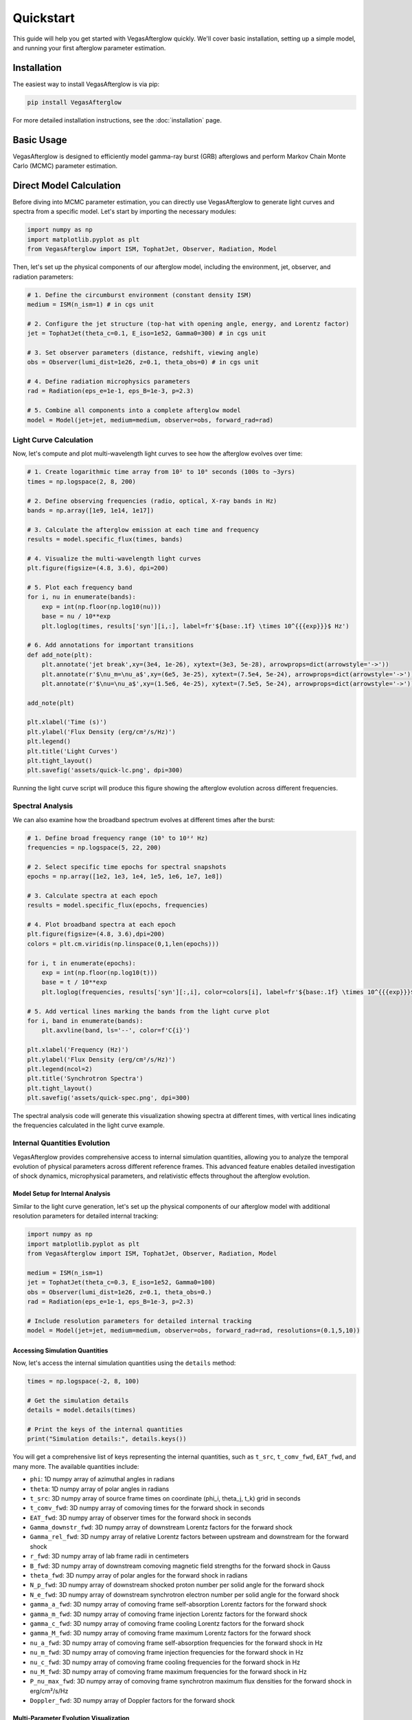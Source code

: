 Quickstart
==========

This guide will help you get started with VegasAfterglow quickly. We'll cover basic installation, setting up a simple model, and running your first afterglow parameter estimation.

Installation
------------

The easiest way to install VegasAfterglow is via pip:

.. code-block:: bash

    pip install VegasAfterglow

For more detailed installation instructions, see the :doc:`installation` page.

Basic Usage
-----------

VegasAfterglow is designed to efficiently model gamma-ray burst (GRB) afterglows and perform Markov Chain Monte Carlo (MCMC) parameter estimation. 

Direct Model Calculation
------------------------
Before diving into MCMC parameter estimation, you can directly use VegasAfterglow to generate light curves and spectra from a specific model. Let's start by importing the necessary modules:

.. code-block:: python

    import numpy as np
    import matplotlib.pyplot as plt
    from VegasAfterglow import ISM, TophatJet, Observer, Radiation, Model


Then, let's set up the physical components of our afterglow model, including the environment, jet, observer, and radiation parameters:

.. code-block:: python

    # 1. Define the circumburst environment (constant density ISM)
    medium = ISM(n_ism=1) # in cgs unit

    # 2. Configure the jet structure (top-hat with opening angle, energy, and Lorentz factor)
    jet = TophatJet(theta_c=0.1, E_iso=1e52, Gamma0=300) # in cgs unit

    # 3. Set observer parameters (distance, redshift, viewing angle)
    obs = Observer(lumi_dist=1e26, z=0.1, theta_obs=0) # in cgs unit

    # 4. Define radiation microphysics parameters
    rad = Radiation(eps_e=1e-1, eps_B=1e-3, p=2.3)

    # 5. Combine all components into a complete afterglow model
    model = Model(jet=jet, medium=medium, observer=obs, forward_rad=rad)

Light Curve Calculation
^^^^^^^^^^^^^^^^^^^^^^^

Now, let's compute and plot multi-wavelength light curves to see how the afterglow evolves over time:

.. code-block:: python

    # 1. Create logarithmic time array from 10² to 10⁸ seconds (100s to ~3yrs)
    times = np.logspace(2, 8, 200)  

    # 2. Define observing frequencies (radio, optical, X-ray bands in Hz)
    bands = np.array([1e9, 1e14, 1e17])  

    # 3. Calculate the afterglow emission at each time and frequency
    results = model.specific_flux(times, bands)

    # 4. Visualize the multi-wavelength light curves
    plt.figure(figsize=(4.8, 3.6), dpi=200)

    # 5. Plot each frequency band 
    for i, nu in enumerate(bands):
        exp = int(np.floor(np.log10(nu)))
        base = nu / 10**exp
        plt.loglog(times, results['syn'][i,:], label=fr'${base:.1f} \times 10^{{{exp}}}$ Hz')

    # 6. Add annotations for important transitions
    def add_note(plt):
        plt.annotate('jet break',xy=(3e4, 1e-26), xytext=(3e3, 5e-28), arrowprops=dict(arrowstyle='->'))
        plt.annotate(r'$\nu_m=\nu_a$',xy=(6e5, 3e-25), xytext=(7.5e4, 5e-24), arrowprops=dict(arrowstyle='->'))
        plt.annotate(r'$\nu=\nu_a$',xy=(1.5e6, 4e-25), xytext=(7.5e5, 5e-24), arrowprops=dict(arrowstyle='->'))

    add_note(plt)
    
    plt.xlabel('Time (s)')
    plt.ylabel('Flux Density (erg/cm²/s/Hz)')
    plt.legend()
    plt.title('Light Curves')
    plt.tight_layout()
    plt.savefig('assets/quick-lc.png', dpi=300)

.. figure:: /_static/images/quick-lc.png
   :width: 600
   :align: center
   
   Running the light curve script will produce this figure showing the afterglow evolution across different frequencies.

Spectral Analysis
^^^^^^^^^^^^^^^^^

We can also examine how the broadband spectrum evolves at different times after the burst:

.. code-block:: python

    # 1. Define broad frequency range (10⁵ to 10²² Hz) 
    frequencies = np.logspace(5, 22, 200)  

    # 2. Select specific time epochs for spectral snapshots 
    epochs = np.array([1e2, 1e3, 1e4, 1e5, 1e6, 1e7, 1e8])

    # 3. Calculate spectra at each epoch
    results = model.specific_flux(epochs, frequencies)

    # 4. Plot broadband spectra at each epoch
    plt.figure(figsize=(4.8, 3.6),dpi=200)
    colors = plt.cm.viridis(np.linspace(0,1,len(epochs)))

    for i, t in enumerate(epochs):
        exp = int(np.floor(np.log10(t)))
        base = t / 10**exp
        plt.loglog(frequencies, results['syn'][:,i], color=colors[i], label=fr'${base:.1f} \times 10^{{{exp}}}$ s')

    # 5. Add vertical lines marking the bands from the light curve plot
    for i, band in enumerate(bands):
        plt.axvline(band, ls='--', color=f'C{i}')

    plt.xlabel('Frequency (Hz)')
    plt.ylabel('Flux Density (erg/cm²/s/Hz)')
    plt.legend(ncol=2)
    plt.title('Synchrotron Spectra')
    plt.tight_layout()
    plt.savefig('assets/quick-spec.png', dpi=300)

.. figure:: /_static/images/quick-spec.png
   :width: 600
   :align: center
   
   The spectral analysis code will generate this visualization showing spectra at different times, with vertical lines indicating the frequencies calculated in the light curve example.

Internal Quantities Evolution
^^^^^^^^^^^^^^^^^^^^^^^^^^^^^

VegasAfterglow provides comprehensive access to internal simulation quantities, allowing you to analyze the temporal evolution of physical parameters across different reference frames. This advanced feature enables detailed investigation of shock dynamics, microphysical parameters, and relativistic effects throughout the afterglow evolution.

Model Setup for Internal Analysis
~~~~~~~~~~~~~~~~~~~~~~~~~~~~~~~~~~

Similar to the light curve generation, let's set up the physical components of our afterglow model with additional resolution parameters for detailed internal tracking:

.. code-block:: python

    import numpy as np
    import matplotlib.pyplot as plt
    from VegasAfterglow import ISM, TophatJet, Observer, Radiation, Model

    medium = ISM(n_ism=1)
    jet = TophatJet(theta_c=0.3, E_iso=1e52, Gamma0=100)
    obs = Observer(lumi_dist=1e26, z=0.1, theta_obs=0.)
    rad = Radiation(eps_e=1e-1, eps_B=1e-3, p=2.3)

    # Include resolution parameters for detailed internal tracking
    model = Model(jet=jet, medium=medium, observer=obs, forward_rad=rad, resolutions=(0.1,5,10))

Accessing Simulation Quantities
~~~~~~~~~~~~~~~~~~~~~~~~~~~~~~~

Now, let's access the internal simulation quantities using the ``details`` method:

.. code-block:: python

    times = np.logspace(-2, 8, 100)  

    # Get the simulation details
    details = model.details(times)

    # Print the keys of the internal quantities
    print("Simulation details:", details.keys())

You will get a comprehensive list of keys representing the internal quantities, such as ``t_src``, ``t_comv_fwd``, ``EAT_fwd``, and many more. The available quantities include:

- ``phi``: 1D numpy array of azimuthal angles in radians
- ``theta``: 1D numpy array of polar angles in radians  
- ``t_src``: 3D numpy array of source frame times on coordinate (phi_i, theta_j, t_k) grid in seconds
- ``t_comv_fwd``: 3D numpy array of comoving times for the forward shock in seconds
- ``EAT_fwd``: 3D numpy array of observer times for the forward shock in seconds
- ``Gamma_downstr_fwd``: 3D numpy array of downstream Lorentz factors for the forward shock
- ``Gamma_rel_fwd``: 3D numpy array of relative Lorentz factors between upstream and downstream for the forward shock
- ``r_fwd``: 3D numpy array of lab frame radii in centimeters
- ``B_fwd``: 3D numpy array of downstream comoving magnetic field strengths for the forward shock in Gauss
- ``theta_fwd``: 3D numpy array of polar angles for the forward shock in radians
- ``N_p_fwd``: 3D numpy array of downstream shocked proton number per solid angle for the forward shock
- ``N_e_fwd``: 3D numpy array of downstream synchrotron electron number per solid angle for the forward shock
- ``gamma_a_fwd``: 3D numpy array of comoving frame self-absorption Lorentz factors for the forward shock
- ``gamma_m_fwd``: 3D numpy array of comoving frame injection Lorentz factors for the forward shock
- ``gamma_c_fwd``: 3D numpy array of comoving frame cooling Lorentz factors for the forward shock
- ``gamma_M_fwd``: 3D numpy array of comoving frame maximum Lorentz factors for the forward shock
- ``nu_a_fwd``: 3D numpy array of comoving frame self-absorption frequencies for the forward shock in Hz
- ``nu_m_fwd``: 3D numpy array of comoving frame injection frequencies for the forward shock in Hz
- ``nu_c_fwd``: 3D numpy array of comoving frame cooling frequencies for the forward shock in Hz
- ``nu_M_fwd``: 3D numpy array of comoving frame maximum frequencies for the forward shock in Hz
- ``P_nu_max_fwd``: 3D numpy array of comoving frame synchrotron maximum flux densities for the forward shock in erg/cm²/s/Hz
- ``Doppler_fwd``: 3D numpy array of Doppler factors for the forward shock

Multi-Parameter Evolution Visualization
~~~~~~~~~~~~~~~~~~~~~~~~~~~~~~~~~~~~~~~

To analyze the temporal evolution of physical parameters across different reference frames, we can visualize how key quantities evolve in the source frame, comoving frame, and observer frame. This code creates a comprehensive multi-panel figure displaying the temporal evolution of fundamental shock parameters across all three reference frames:

.. code-block:: python

    keys =['Gamma_rel_fwd', 'B_fwd', 'N_p_fwd','r_fwd','N_e_fwd','P_nu_max_fwd']
    ylabels = [r'$\Gamma$', r'$B^\prime$ [G]', r'$N_p$', r'$r$ [cm]', r'$N_e$', r'$P_{\nu, \rm max}^\prime$ [erg/s/Hz]']

    frames = ['t_src', 't_comv_fwd', 'EAT_fwd']
    titles = ['source frame', 'comoving frame', 'observer frame']
    colors = ['C0', 'C1', 'C2']
    xlabels = [r'$t_{\rm src}$ [s]', r'$t^\prime$ [s]', r'$t_{\rm obs}$ [s]']
    plt.figure(figsize= (4.2*len(frames), 3*len(keys)))

    #plot the evolution of various parameters for phi = 0 and theta = 0 (so the first two indexes are 0)
    for i, frame in enumerate(frames):
        for j, key in enumerate(keys):
            plt.subplot(len(keys), len(frames) , j * len(frames) + i + 1)
            if j == 0:
                plt.title(titles[i])
            plt.loglog(details[frame][0, 0, :], details[key][0, 0, :], color='k',lw=2.5)
            plt.loglog(details[frame][0, 0, :], details[key][0, 0, :], color=colors[i])
            
            plt.xlabel(xlabels[i])
            plt.ylabel(ylabels[j])

    plt.tight_layout()
    plt.savefig('shock_quantities.png', dpi=300,bbox_inches='tight')

.. figure:: /_static/images/shock_quantities.png
   :width: 1000
   :align: center
   
   Multi-parameter evolution showing fundamental shock parameters across three reference frames.

Electron Energy Distribution Analysis
~~~~~~~~~~~~~~~~~~~~~~~~~~~~~~~~~~~~~

This visualization focuses specifically on the characteristic electron energies (self-absorption, injection, and cooling) in both the comoving frame and observer frame, illustrating the relativistic transformation effects:

.. code-block:: python

    frames = ['t_src', 't_comv_fwd', 'EAT_fwd']
    xlabels = [r'$t_{\rm src}$ [s]', r'$t^\prime$ [s]', r'$t_{\rm obs}$ [s]']
    plt.figure(figsize= (4.2*len(frames), 3.6))

    for i, frame in enumerate(frames):
        plt.subplot(1, len(frames), i + 1)
        plt.loglog(details[frame][0, 0, :], details['gamma_a_fwd'][0, 0, :],label=r'$\gamma_a^\prime$',c='firebrick')
        plt.loglog(details[frame][0, 0, :], details['gamma_m_fwd'][0, 0, :],label=r'$\gamma_m^\prime$',c='yellowgreen')
        plt.loglog(details[frame][0, 0, :], details['gamma_c_fwd'][0, 0, :],label=r'$\gamma_c^\prime$',c='royalblue')
        plt.loglog(details[frame][0, 0, :], details['gamma_a_fwd'][0, 0, :]*details['Doppler_fwd'][0,0,:],label=r'$\gamma_a$',ls='--',c='firebrick')
        plt.loglog(details[frame][0, 0, :], details['gamma_m_fwd'][0, 0, :]*details['Doppler_fwd'][0,0,:],label=r'$\gamma_m$',ls='--',c='yellowgreen')
        plt.loglog(details[frame][0, 0, :], details['gamma_c_fwd'][0, 0, :]*details['Doppler_fwd'][0,0,:],label=r'$\gamma_c$',ls='--',c='royalblue')
        plt.xlabel(xlabels[i])
        plt.ylabel(r'$\gamma_e^\prime$')
        plt.legend(ncol=2)
    plt.tight_layout()
    plt.savefig('electron_quantities.png', dpi=300,bbox_inches='tight')

.. figure:: /_static/images/electron_quantities.png
   :width: 1000
   :align: center
   
   Evolution of characteristic electron energies showing relativistic transformation effects.

Synchrotron Frequency Evolution
~~~~~~~~~~~~~~~~~~~~~~~~~~~~~~~

This analysis tracks the evolution of characteristic synchrotron frequencies, demonstrating how the spectral break frequencies change over time and how Doppler boosting affects the observed spectrum:

.. code-block:: python

    frames = ['t_src', 't_comv_fwd', 'EAT_fwd']
    xlabels = [r'$t_{\rm src}$ [s]', r'$t^\prime$ [s]', r'$t_{\rm obs}$ [s]']
    plt.figure(figsize= (4.2*len(frames), 3.6))

    for i, frame in enumerate(frames):
        plt.subplot(1, len(frames), i + 1)
        plt.loglog(details[frame][0, 0, :], details['nu_a_fwd'][0, 0, :],label=r'$\nu_a^\prime$',c='firebrick')
        plt.loglog(details[frame][0, 0, :], details['nu_m_fwd'][0, 0, :],label=r'$\nu_m^\prime$',c='yellowgreen')
        plt.loglog(details[frame][0, 0, :], details['nu_c_fwd'][0, 0, :],label=r'$\nu_c^\prime$',c='royalblue')
        plt.loglog(details[frame][0, 0, :], details['nu_a_fwd'][0, 0, :]*details['Doppler_fwd'][0,0,:],label=r'$\nu_a$',ls='--',c='firebrick')
        plt.loglog(details[frame][0, 0, :], details['nu_m_fwd'][0, 0, :]*details['Doppler_fwd'][0,0,:],label=r'$\nu_m$',ls='--',c='yellowgreen')
        plt.loglog(details[frame][0, 0, :], details['nu_c_fwd'][0, 0, :]*details['Doppler_fwd'][0,0,:],label=r'$\nu_c$',ls='--',c='royalblue')
        plt.xlabel(xlabels[i])
        plt.ylabel(r'$\nu$ [Hz]')
        plt.legend(ncol=2)
    plt.tight_layout()
    plt.savefig('photon_quantities.png', dpi=300,bbox_inches='tight')

.. figure:: /_static/images/photon_quantities.png
   :width: 1000
   :align: center
   
   Evolution of characteristic synchrotron frequencies showing spectral break evolution and Doppler effects.

Doppler Factor Spatial Distribution
~~~~~~~~~~~~~~~~~~~~~~~~~~~~~~~~~~~

This polar plot visualizes the spatial distribution of the Doppler factor across the jet structure, showing how relativistic beaming varies with angular position and radial distance:

.. code-block:: python

    plt.figure(figsize=(6,6))
    ax = plt.subplot(111, polar=True)

    theta = details['theta_fwd'][0,:,:]
    r     = details['r_fwd'][0,:,:]
    D     = details['Doppler_fwd'][0,:,:]

    # Polar contour plot
    scale = 3.0  
    c = ax.contourf(theta*scale, r, np.log10(D), levels=30, cmap='viridis')

    ax.set_rscale('log')  
    true_ticks = np.linspace(0, 0.3, 6)             
    ax.set_xticks(true_ticks * scale)               
    ax.set_xticklabels([f"{t:.2f}" for t in true_ticks])  
    ax.set_xlim(0,0.3*scale)
    ax.set_ylabel(r'$\theta$ [rad]')
    ax.set_xlabel(r'$r$ [cm]')

    plt.colorbar(c, ax=ax, label=r'$\log_{10} D$')
    plt.tight_layout()
    plt.savefig('doppler.png', dpi=300,bbox_inches='tight')

.. figure:: /_static/images/doppler.png
   :width: 600
   :align: center
   
   Spatial distribution of Doppler factor showing relativistic beaming effects across the jet structure.

Equal Arrival Time Surface Visualization
~~~~~~~~~~~~~~~~~~~~~~~~~~~~~~~~~~~~~~~~

This final visualization maps the equal arrival time surfaces in polar coordinates, illustrating how light from different parts of the jet reaches the observer at the same time, which is crucial for understanding light curve morphology:

.. code-block:: python

    plt.figure(figsize=(6,6))
    ax = plt.subplot(111, polar=True)

    theta = details['theta_fwd'][0,:,:]
    r     = details['r_fwd'][0,:,:]
    t_obs = details['EAT_fwd'][0,:,:]

    scale = 3.0  
    c = ax.contourf(theta*scale, r, np.log10(t_obs), levels=30, cmap='viridis')

    ax.set_rscale('log')  
    true_ticks = np.linspace(0, 0.3, 6)             
    ax.set_xticks(true_ticks * scale)               
    ax.set_xticklabels([f"{t:.2f}" for t in true_ticks])  
    ax.set_xlim(0,0.3*scale)
    ax.set_ylabel(r'$\theta$ [rad]')
    ax.set_xlabel(r'$r$ [cm]')

    plt.colorbar(c, ax=ax, label=r'$\log_{10} (t_{\rm obs}/s)$')
    plt.tight_layout()
    plt.savefig('EAT.png', dpi=300,bbox_inches='tight')

.. figure:: /_static/images/EAT.png
   :width: 600
   :align: center
   
   Equal arrival time surfaces showing how light travel time effects determine light curve morphology.

These examples demonstrate VegasAfterglow's comprehensive capability for analyzing internal quantities and understanding the underlying physics of GRB afterglows. The detailed access to microphysical parameters enables advanced studies of shock dynamics, relativistic effects, and radiation mechanisms across different reference frames.

Parameter Estimation with MCMC
------------------------------

For more advanced analysis, VegasAfterglow provides powerful MCMC capabilities to fit model parameters to observational data. 

First, let's import the necessary modules:

.. code-block:: python

    import numpy as np
    import matplotlib.pyplot as plt
    import pandas as pd
    import corner
    from VegasAfterglow import ObsData, Setups, Fitter, ParamDef, Scale

Preparing Data and Configuring the Model
^^^^^^^^^^^^^^^^^^^^^^^^^^^^^^^^^^^^^^^

VegasAfterglow provides flexible options for loading observational data through the ``ObsData`` class. You can add light curves (specific flux vs. time) and spectra (specific flux vs. frequency) in multiple ways:

.. code-block:: python

    # Create an instance to store observational data
    data = ObsData()

    # Method 1: Add data directly from lists or numpy arrays
    
    # For light curves
    t_data = [1e3, 2e3, 5e3, 1e4, 2e4]  # Time in seconds
    flux_data = [1e-26, 8e-27, 5e-27, 3e-27, 2e-27]  # Specific flux in erg/cm²/s/Hz
    flux_err = [1e-28, 8e-28, 5e-28, 3e-28, 2e-28]  # Specific flux error in erg/cm²/s/Hz
    data.add_light_curve(nu_cgs=4.84e14, t_cgs=t_data, Fnu_cgs=flux_data, Fnu_err=flux_err)

    # For spectra
    nu_data = [...]  # Frequencies in Hz
    spectrum_data = [...] # Specific flux values in erg/cm²/s/Hz
    spectrum_err = [...]   # Specific flux errors in erg/cm²/s/Hz
    data.add_spectrum(t_cgs=3000, nu_cgs=nu_data, Fnu_cgs=spectrum_data, Fnu_err=spectrum_err)

.. code-block:: python

    # Method 2: Load from CSV files
    data = ObsData()
    # Define your bands and files
    bands = [2.4e17, 4.84e14, 1.4e14]  # Example: X-ray, optical R-band
    lc_files = ["data/ep.csv", "data/r.csv", "data/vt-r.csv"]

    # Load light curves from files
    for nu, fname in zip(bands, lc_files):
        df = pd.read_csv(fname)
        data.add_light_curve(nu_cgs=nu, t_cgs=df["t"], Fnu_cgs=df["Fv_obs"], Fnu_err=df["Fv_err"])

    times = [3000] # Example: time in seconds
    spec_files = ["data/ep-spec.csv"]

    # Load spectra from files
    for t, fname in zip(times, spec_files):
        df = pd.read_csv(fname)
        data.add_spectrum(t_cgs=t, nu_cgs=df["nu"], Fnu_cgs=df["Fv_obs"], Fnu_err=df["Fv_err"])

.. note::
   The ``ObsData`` interface is designed to be flexible. You can mix and match different data sources, and add multiple light curves at different frequencies as well as multiple spectra at different times.

The ``Setups`` class defines the global properties and environment for your model. These settings remain fixed during the MCMC process:

.. code-block:: python

    cfg = Setups()

    # Source properties
    cfg.lumi_dist = 3.364e28    # Luminosity distance [cm]  
    cfg.z = 1.58               # Redshift

    # Physical model configuration
    cfg.medium = "wind"        # Ambient medium: "wind", "ism" (Interstellar Medium) or "user" (user-defined)
    cfg.jet = "powerlaw"       # Jet structure: "powerlaw", "gaussian", "tophat" or "user" (user-defined)


These settings affect how the model is calculated but are not varied during the MCMC process.

Defining Parameters and Running MCMC
^^^^^^^^^^^^^^^^^^^^^^^^^^^^^^^^^^^^

The ``ParamDef`` class is used to define the parameters for MCMC exploration. Each parameter requires a name, prior range, and sampling scale:

.. code-block:: python

    mc_params = [
        ParamDef("E_iso",   1e50,  1e54,  Scale.LOG),       # Isotropic energy [erg]
        ParamDef("Gamma0",     5,  1000,  Scale.LOG),       # Lorentz factor at the core
        ParamDef("theta_c",  0.0,   0.5,  Scale.LINEAR),    # Core half-opening angle [rad]
        ParamDef("theta_v",  0.0,   0.0,  Scale.FIXED),     # Viewing angle [rad]
        ParamDef("p",          2,     3,  Scale.LINEAR),    # Shocked electron power law index
        ParamDef("eps_e",   1e-2,   0.5,  Scale.LOG),       # Electron energy fraction
        ParamDef("eps_B",   1e-4,   0.5,  Scale.LOG),       # Magnetic field energy fraction
        ParamDef("A_star",  1e-3,     1,  Scale.LOG),       # Wind parameter
        ParamDef("xi_e",    1e-3,     1,  Scale.LOG),       # Electron acceleration fraction
    ]

**Scale Types:**
    - ``Scale.LOG``: Sample in logarithmic space (log10) - ideal for parameters spanning multiple orders of magnitude
    - ``Scale.LINEAR``: Sample in linear space - appropriate for parameters with narrower ranges
    - ``Scale.FIXED``: Keep parameter fixed at the initial value - use for parameters you don't want to vary

**Parameter Choices:**
The parameters you include depend on your model configuration:
    - For "wind" medium: use ``A_star`` parameter 
    - For "ISM" medium: use ``n_ism`` parameter instead
    - Different jet structures may require different parameters

Initialize the ``Fitter`` class with your data and configuration, then run the MCMC process:

.. code-block:: python

    # Create the fitter object
    fitter = Fitter(data, cfg)

    # Run the MCMC fitting
    result = fitter.fit(
        param_defs=mc_params,          # Parameter definitions
        resolution=(0.1, 1, 5),        # Grid resolution (see more details in `Examples`)
        total_steps=10000,             # Total number of MCMC steps
        burn_frac=0.3,                 # Fraction of steps to discard as burn-in
        thin=1                         # Thinning factor
    )

The ``result`` object contains:
    - ``samples``: The MCMC chain samples (posterior distribution)
    - ``labels``: Parameter names
    - ``best_params``: Maximum likelihood parameter values

Analyzing Results and Generating Predictions
^^^^^^^^^^^^^^^^^^^^^^^^^^^^^^^^^^^^^^^^^^^^

Check the best-fit parameters and their uncertainties:

.. code-block:: python

    # Print best-fit parameters (maximum likelihood)
    print("Best-fit parameters:")
    for name, val in zip(result.labels, result.best_params):
        print(f"  {name}: {val:.4f}")

    # Compute median and credible intervals
    flat_chain = result.samples.reshape(-1, result.samples.shape[-1])
    medians = np.median(flat_chain, axis=0)
    lower = np.percentile(flat_chain, 16, axis=0)
    upper = np.percentile(flat_chain, 84, axis=0)

    print("\nParameter constraints (median and 68% credible intervals):")
    for i, name in enumerate(result.labels):
        print(f"  {name}: {medians[i]:.4f} (+{upper[i]-medians[i]:.4f}, -{medians[i]-lower[i]:.4f})")

Use the best-fit parameters to generate model predictions:

.. code-block:: python

    # Define time and frequency ranges for predictions
    t_out = np.logspace(2, 9, 150)
    bands = [2.4e17, 4.84e14, 1.4e14] 

    # Generate light curves with the best-fit model
    lc_best = fitter.light_curves(result.best_params, t_out, bands)

    nu_out = np.logspace(6, 20, 150)
    times = [3000]
    # Generate model spectra at the specified times using the best-fit parameters
    spec_best = fitter.spectra(result.best_params, nu_out, times)

Now you can plot the best-fit model:

.. code-block:: python

    def draw_bestfit(t, lc_fit, nu, spec_fit):
        # Create figure with two subplots
        fig, (ax1, ax2) = plt.subplots(2, 1, figsize=(4.5, 7.5))
        
        # Plot light curves
        shifts = [1, 1, 200]
        colors = ['blue', 'orange', 'green']
        
        for i in range(len(lc_files)):
            df = pd.read_csv(lc_files[i])
            ax1.errorbar(df["t"], df["Fv_obs"] * shifts[i], df["Fv_err"] * shifts[i], 
                        fmt='o', color=colors[i], label=lc_files[i])
            ax1.plot(t, np.array(lc_fit[i]) * shifts[i], color=colors[i], lw=1)

        # Plot spectra
        for i in range(len(spec_files)):
            df = pd.read_csv(spec_files[i])
            ax2.errorbar(df["nu"], df["Fv_obs"] * shifts[i], df["Fv_err"] * shifts[i], 
                        fmt='o', color=colors[i], label=spec_files[i])
            ax2.plot(nu, np.array(spec_fit[0]) * shifts[i], color=colors[i], lw=1)

        # Configure axes
        for ax, xlabel, ylabel in [(ax1, 't [s]', r'$F_\nu$ [erg/cm$^2$/s/Hz]'),
                                  (ax2, r'$\nu$ [Hz]', r'$F_\nu$ [erg/cm$^2$/s/Hz]')]:
            ax.set_xscale('log'); ax.set_yscale('log')
            ax.set_xlabel(xlabel); ax.set_ylabel(ylabel)
            ax.legend()

        plt.tight_layout()

    draw_bestfit(t_out, lc_best, nu_out, spec_best)

Corner plots are essential for visualizing parameter correlations and posterior distributions:

.. code-block:: python

    def plot_corner(flat_chain, labels, filename="corner_plot.png"):
        fig = corner.corner(
            flat_chain,
            labels=labels,
            quantiles=[0.16, 0.5, 0.84],  # For median and ±1σ
            show_titles=True,
            title_kwargs={"fontsize": 14},
            label_kwargs={"fontsize": 14},
            truths=np.median(flat_chain, axis=0),  # Show median values
            truth_color='red',
            bins=30,
            smooth=1,
            fill_contours=True,
            levels=[0.16, 0.5, 0.68],  # 1σ and 2σ contours
            color='k'
        )
        fig.savefig(filename, dpi=300, bbox_inches='tight')

    # Create the corner plot
    flat_chain = result.samples.reshape(-1, result.samples.shape[-1])
    plot_corner(flat_chain, result.labels)

Next Steps
----------

- See the :doc:`examples` page for more detailed examples
- Check the :doc:`parameter_reference` for comprehensive parameter documentation
- Visit the :doc:`troubleshooting` page if you encounter any issues


